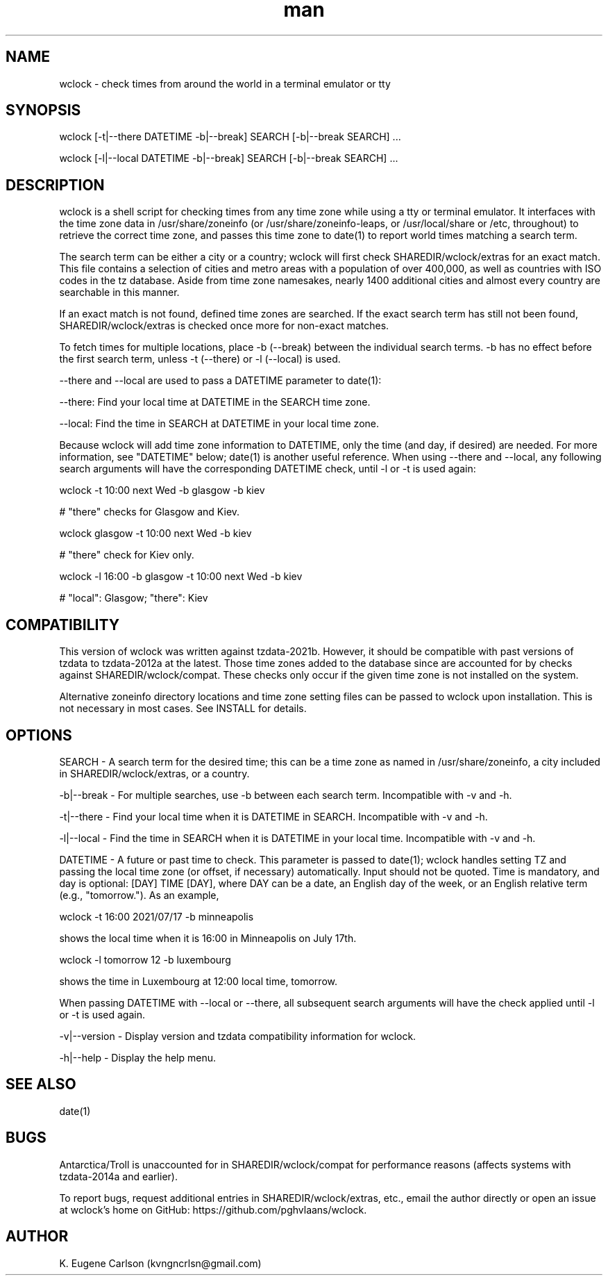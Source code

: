 .\" Manpage for wclock
.\" Contact (kvngncrlsn@gmail.com) to correct errors or typos.
.TH man 1 "30 July 2021" "0.1.2" "wclock man page"
.SH NAME
wclock \- check times from around the world in a terminal emulator or tty 
.SH SYNOPSIS
wclock [-t|--there DATETIME -b|--break] SEARCH [-b|--break SEARCH] ...

wclock [-l|--local DATETIME -b|--break] SEARCH [-b|--break SEARCH] ...
.SH DESCRIPTION
wclock is a shell script for checking times from any time zone while using a tty or terminal emulator. It interfaces with the time zone data in /usr/share/zoneinfo (or /usr/share/zoneinfo-leaps, or /usr/local/share or /etc, throughout) to retrieve the correct time zone, and passes this time zone to date(1) to report world times matching a search term. 

The search term can be either a city or a country; wclock will first check SHAREDIR/wclock/extras for an exact match. This file contains a selection of cities and metro areas with a population of over 400,000, as well as countries with ISO codes in the tz database. Aside from time zone namesakes, nearly 1400 additional cities and almost every country are searchable in this manner.

If an exact match is not found, defined time zones are searched. If the exact search term has still not been found, SHAREDIR/wclock/extras is checked once more for non-exact matches.

To fetch times for multiple locations, place -b (--break) between the individual search terms. -b has no effect before the first search term, unless -t (--there) or -l (--local) is used.

--there and --local are used to pass a DATETIME parameter to date(1):

\t --there: Find your local time at DATETIME in the SEARCH time zone.

\t --local: Find the time in SEARCH at DATETIME in your local time zone.

Because wclock will add time zone information to DATETIME, only the time (and day, if desired) are needed. For more information, see "DATETIME" below; date(1) is another useful reference. When using --there and --local, any following search arguments will have the corresponding DATETIME check, until -l or -t is used again:

\t wclock -t 10:00 next Wed -b glasgow -b kiev

# "there" checks for Glasgow and Kiev.

\t wclock glasgow -t 10:00 next Wed -b kiev

# "there" check for Kiev only.

\t wclock -l 16:00 -b glasgow -t 10:00 next Wed -b kiev

# "local": Glasgow; "there": Kiev
.SH COMPATIBILITY
This version of wclock was written against tzdata-2021b. However, it should be compatible with past versions of tzdata to tzdata-2012a at the latest. Those time zones added to the database since are accounted for by checks against SHAREDIR/wclock/compat. These checks only occur if the given time zone is not installed on the system.

Alternative zoneinfo directory locations and time zone setting files can be passed to wclock upon installation. This is not necessary in most cases. See INSTALL for details.
.SH OPTIONS
SEARCH - A search term for the desired time; this can be a time zone as named in /usr/share/zoneinfo, a city included in SHAREDIR/wclock/extras, or a country.

-b|--break - For multiple searches, use -b between each search term. Incompatible with -v and -h.

-t|--there - Find your local time when it is DATETIME in SEARCH. Incompatible with -v and -h.

-l|--local - Find the time in SEARCH when it is DATETIME in your local time. Incompatible with -v and -h.

DATETIME - A future or past time to check. This parameter is passed to date(1); wclock handles setting TZ and passing the local time zone (or offset, if necessary) automatically. Input should not be quoted. Time is mandatory, and day is optional: [DAY] TIME [DAY], where DAY can be a date, an English day of the week, or an English relative term (e.g., "tomorrow."). As an example,

\t wclock -t 16:00 2021/07/17 -b minneapolis

shows the local time when it is 16:00 in Minneapolis on July 17th.

\t wclock -l tomorrow 12 -b luxembourg

shows the time in Luxembourg at 12:00 local time, tomorrow.

When passing DATETIME with --local or --there, all subsequent search arguments will have the check applied until -l or -t is used again.

-v|--version - Display version and tzdata compatibility information for wclock.

-h|--help - Display the help menu.
.SH SEE ALSO
date(1)
.SH BUGS
Antarctica/Troll is unaccounted for in SHAREDIR/wclock/compat for performance reasons (affects systems with tzdata-2014a and earlier).

To report bugs, request additional entries in SHAREDIR/wclock/extras, etc., email the author directly or open an issue at wclock's home on GitHub: https://github.com/pghvlaans/wclock.
.SH AUTHOR
K. Eugene Carlson (kvngncrlsn@gmail.com)
